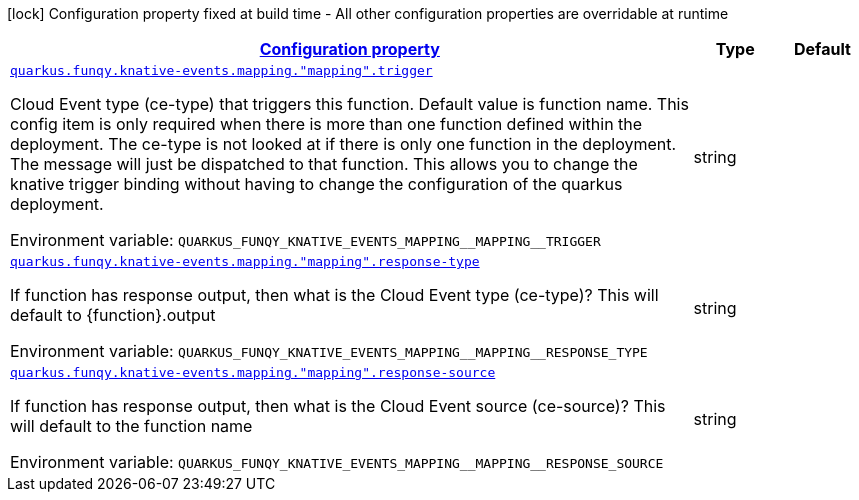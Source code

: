 
:summaryTableId: quarkus-funqy-config-group-bindings-knative-events-funqy-knative-events-config-function-mapping
[.configuration-legend]
icon:lock[title=Fixed at build time] Configuration property fixed at build time - All other configuration properties are overridable at runtime
[.configuration-reference, cols="80,.^10,.^10"]
|===

h|[[quarkus-funqy-config-group-bindings-knative-events-funqy-knative-events-config-function-mapping_configuration]]link:#quarkus-funqy-config-group-bindings-knative-events-funqy-knative-events-config-function-mapping_configuration[Configuration property]

h|Type
h|Default

a| [[quarkus-funqy-config-group-bindings-knative-events-funqy-knative-events-config-function-mapping_quarkus.funqy.knative-events.mapping.-mapping-.trigger]]`link:#quarkus-funqy-config-group-bindings-knative-events-funqy-knative-events-config-function-mapping_quarkus.funqy.knative-events.mapping.-mapping-.trigger[quarkus.funqy.knative-events.mapping."mapping".trigger]`


[.description]
--
Cloud Event type (ce-type) that triggers this function. Default value is function name. This config item is only required when there is more than one function defined within the deployment. The ce-type is not looked at if there is only one function in the deployment. The message will just be dispatched to that function. This allows you to change the knative trigger binding without having to change the configuration of the quarkus deployment.

ifdef::add-copy-button-to-env-var[]
Environment variable: env_var_with_copy_button:+++QUARKUS_FUNQY_KNATIVE_EVENTS_MAPPING__MAPPING__TRIGGER+++[]
endif::add-copy-button-to-env-var[]
ifndef::add-copy-button-to-env-var[]
Environment variable: `+++QUARKUS_FUNQY_KNATIVE_EVENTS_MAPPING__MAPPING__TRIGGER+++`
endif::add-copy-button-to-env-var[]
--|string 
|


a| [[quarkus-funqy-config-group-bindings-knative-events-funqy-knative-events-config-function-mapping_quarkus.funqy.knative-events.mapping.-mapping-.response-type]]`link:#quarkus-funqy-config-group-bindings-knative-events-funqy-knative-events-config-function-mapping_quarkus.funqy.knative-events.mapping.-mapping-.response-type[quarkus.funqy.knative-events.mapping."mapping".response-type]`


[.description]
--
If function has response output, then what is the Cloud Event type (ce-type)? This will default to ++{++function++}++.output

ifdef::add-copy-button-to-env-var[]
Environment variable: env_var_with_copy_button:+++QUARKUS_FUNQY_KNATIVE_EVENTS_MAPPING__MAPPING__RESPONSE_TYPE+++[]
endif::add-copy-button-to-env-var[]
ifndef::add-copy-button-to-env-var[]
Environment variable: `+++QUARKUS_FUNQY_KNATIVE_EVENTS_MAPPING__MAPPING__RESPONSE_TYPE+++`
endif::add-copy-button-to-env-var[]
--|string 
|


a| [[quarkus-funqy-config-group-bindings-knative-events-funqy-knative-events-config-function-mapping_quarkus.funqy.knative-events.mapping.-mapping-.response-source]]`link:#quarkus-funqy-config-group-bindings-knative-events-funqy-knative-events-config-function-mapping_quarkus.funqy.knative-events.mapping.-mapping-.response-source[quarkus.funqy.knative-events.mapping."mapping".response-source]`


[.description]
--
If function has response output, then what is the Cloud Event source (ce-source)? This will default to the function name

ifdef::add-copy-button-to-env-var[]
Environment variable: env_var_with_copy_button:+++QUARKUS_FUNQY_KNATIVE_EVENTS_MAPPING__MAPPING__RESPONSE_SOURCE+++[]
endif::add-copy-button-to-env-var[]
ifndef::add-copy-button-to-env-var[]
Environment variable: `+++QUARKUS_FUNQY_KNATIVE_EVENTS_MAPPING__MAPPING__RESPONSE_SOURCE+++`
endif::add-copy-button-to-env-var[]
--|string 
|

|===
